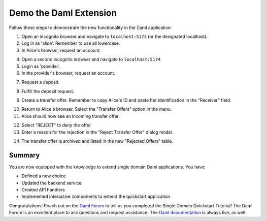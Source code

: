 .. Copyright (c) 2024 Digital Asset (Switzerland) GmbH and/or its affiliates. All rights reserved.
.. SPDX-License-Identifier: Apache-2.0

Demo the Daml Extension
=======================

Follow these steps to demonstrate the new functionality in the Daml application:

1. Open an incognito browser and navigate to ``localhost:5173`` (or the designated localhost). 

2. Log in as 'alice'. Remember to use all lowercase.

3. In Alice's browser, request an account.

.. image:: images/demo-extension-alice-request-account-01.png

4. Open a second incognito browser and navigate to ``localhost:5174``. 

5. Login as 'provider'.

6. In the provider's browser, request an account.

.. image:: images/demo-extension-provider-request-account-02.png

7. Request a deposit.

.. image:: images/demo-extension-deposit-request-03.png

8. Fulfill the deposit request.

.. image:: images/deposit-requests-provider-accept.png

9. Create a transfer offer. Remember to copy Alice's ID and paste her identification in the "Receiver" field.

.. image:: images/demo-extension-create-tx-offer-05.png

10. Return to Alice's browser. Select the "Transfer Offers" option in the menu.

11. Alice should now see an incoming transfer offer.

.. image:: images/demo-extension-incoming-tx-offer-06.png

12. Select "REJECT" to deny the offer.

13. Enter a reason for the rejection in the "Reject Transfer Offer" dialog modal.

.. image:: images/demo-extension-reject-offer-07.png

14. The transfer offer is archived and listed in the new "Rejected Offers" table.

.. image:: images/demo-extension-rejected-offer-08.png

Summary
-------

You are now equipped with the knowledge to extend single domain Daml applications. You have:

- Defined a new choice
- Updated the backend service
- Created API handlers
- Implemented interactive components to extend the quickstart application

Congratulations! Reach out on the `Daml Forum <https://discuss.daml.com>`_ to tell us you completed the Single Domain Quickstart Tutorial! The Daml Forum is an excellent place to ask questions and request assistance. The `Daml documentation <https://docs.daml.com>`_ is always live, as well.